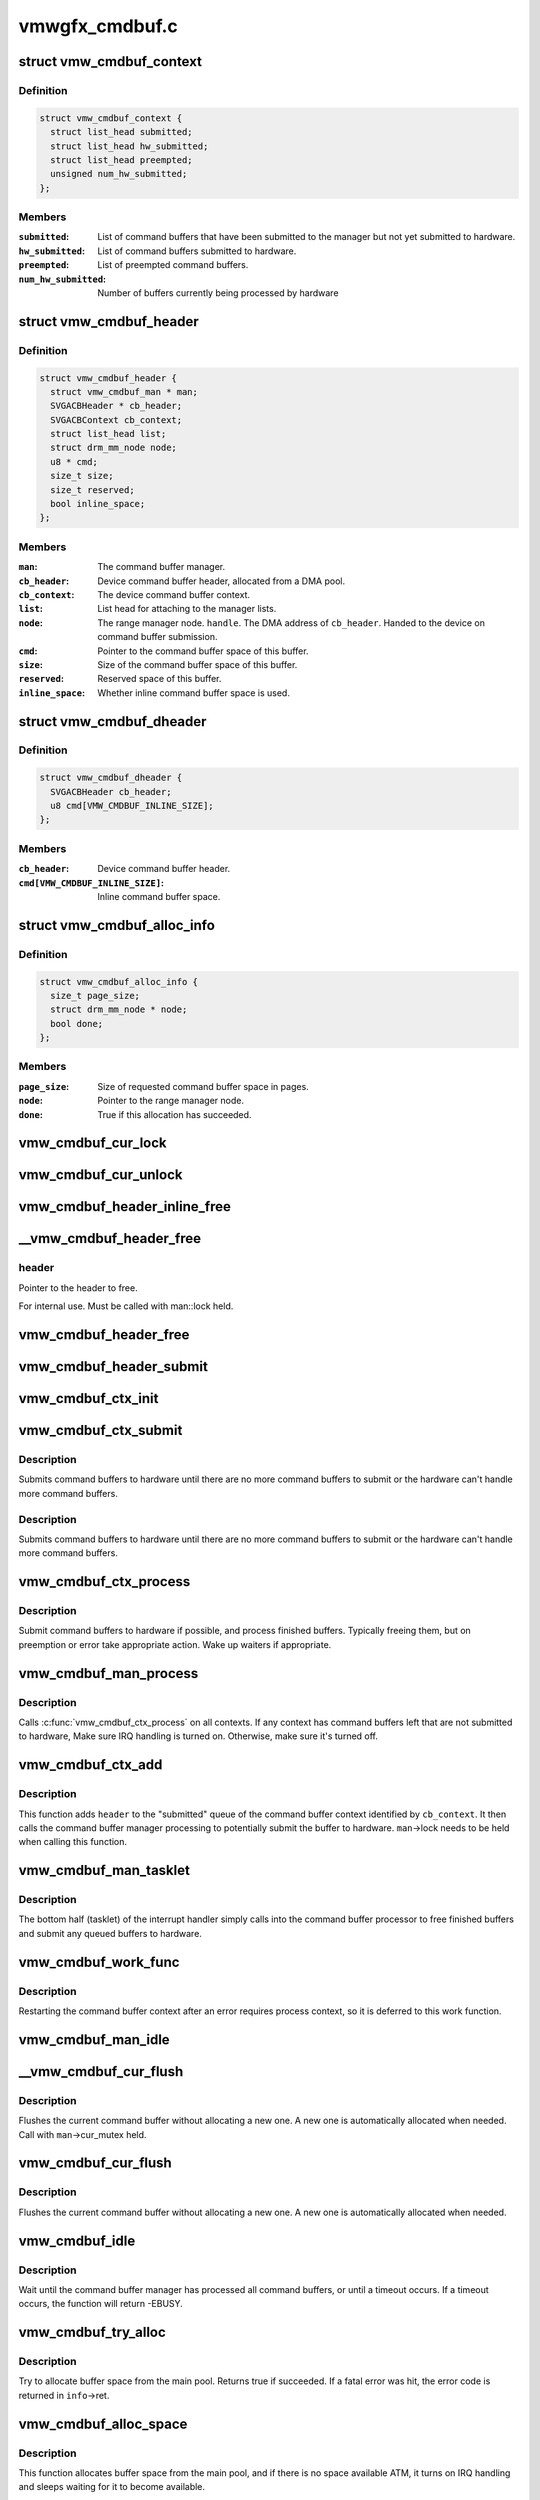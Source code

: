 .. -*- coding: utf-8; mode: rst -*-

===============
vmwgfx_cmdbuf.c
===============


.. _`vmw_cmdbuf_context`:

struct vmw_cmdbuf_context
=========================

.. c:type:: vmw_cmdbuf_context

    Command buffer context queues


.. _`vmw_cmdbuf_context.definition`:

Definition
----------

.. code-block:: c

  struct vmw_cmdbuf_context {
    struct list_head submitted;
    struct list_head hw_submitted;
    struct list_head preempted;
    unsigned num_hw_submitted;
  };


.. _`vmw_cmdbuf_context.members`:

Members
-------

:``submitted``:
    List of command buffers that have been submitted to the
    manager but not yet submitted to hardware.

:``hw_submitted``:
    List of command buffers submitted to hardware.

:``preempted``:
    List of preempted command buffers.

:``num_hw_submitted``:
    Number of buffers currently being processed by hardware




.. _`vmw_cmdbuf_header`:

struct vmw_cmdbuf_header
========================

.. c:type:: vmw_cmdbuf_header

    Command buffer metadata


.. _`vmw_cmdbuf_header.definition`:

Definition
----------

.. code-block:: c

  struct vmw_cmdbuf_header {
    struct vmw_cmdbuf_man * man;
    SVGACBHeader * cb_header;
    SVGACBContext cb_context;
    struct list_head list;
    struct drm_mm_node node;
    u8 * cmd;
    size_t size;
    size_t reserved;
    bool inline_space;
  };


.. _`vmw_cmdbuf_header.members`:

Members
-------

:``man``:
    The command buffer manager.

:``cb_header``:
    Device command buffer header, allocated from a DMA pool.

:``cb_context``:
    The device command buffer context.

:``list``:
    List head for attaching to the manager lists.

:``node``:
    The range manager node.
    ``handle``\ . The DMA address of ``cb_header``\ . Handed to the device on command
    buffer submission.

:``cmd``:
    Pointer to the command buffer space of this buffer.

:``size``:
    Size of the command buffer space of this buffer.

:``reserved``:
    Reserved space of this buffer.

:``inline_space``:
    Whether inline command buffer space is used.




.. _`vmw_cmdbuf_dheader`:

struct vmw_cmdbuf_dheader
=========================

.. c:type:: vmw_cmdbuf_dheader

    Device command buffer header with inline command buffer space.


.. _`vmw_cmdbuf_dheader.definition`:

Definition
----------

.. code-block:: c

  struct vmw_cmdbuf_dheader {
    SVGACBHeader cb_header;
    u8 cmd[VMW_CMDBUF_INLINE_SIZE];
  };


.. _`vmw_cmdbuf_dheader.members`:

Members
-------

:``cb_header``:
    Device command buffer header.

:``cmd[VMW_CMDBUF_INLINE_SIZE]``:
    Inline command buffer space.




.. _`vmw_cmdbuf_alloc_info`:

struct vmw_cmdbuf_alloc_info
============================

.. c:type:: vmw_cmdbuf_alloc_info

    Command buffer space allocation metadata


.. _`vmw_cmdbuf_alloc_info.definition`:

Definition
----------

.. code-block:: c

  struct vmw_cmdbuf_alloc_info {
    size_t page_size;
    struct drm_mm_node * node;
    bool done;
  };


.. _`vmw_cmdbuf_alloc_info.members`:

Members
-------

:``page_size``:
    Size of requested command buffer space in pages.

:``node``:
    Pointer to the range manager node.

:``done``:
    True if this allocation has succeeded.




.. _`vmw_cmdbuf_cur_lock`:

vmw_cmdbuf_cur_lock
===================

.. c:function:: int vmw_cmdbuf_cur_lock (struct vmw_cmdbuf_man *man, bool interruptible)

    Helper to lock the cur_mutex.

    :param struct vmw_cmdbuf_man \*man:
        The range manager.

    :param bool interruptible:
        Whether to wait interruptible when locking.



.. _`vmw_cmdbuf_cur_unlock`:

vmw_cmdbuf_cur_unlock
=====================

.. c:function:: void vmw_cmdbuf_cur_unlock (struct vmw_cmdbuf_man *man)

    Helper to unlock the cur_mutex.

    :param struct vmw_cmdbuf_man \*man:
        The range manager.



.. _`vmw_cmdbuf_header_inline_free`:

vmw_cmdbuf_header_inline_free
=============================

.. c:function:: void vmw_cmdbuf_header_inline_free (struct vmw_cmdbuf_header *header)

    Free a struct vmw_cmdbuf_header that has been used for the device context with inline command buffers. Need not be called locked.

    :param struct vmw_cmdbuf_header \*header:
        Pointer to the header to free.



.. _`__vmw_cmdbuf_header_free`:

__vmw_cmdbuf_header_free
========================

.. c:function:: void __vmw_cmdbuf_header_free (struct vmw_cmdbuf_header *header)

    Free a struct vmw_cmdbuf_header and its associated structures.

    :param struct vmw_cmdbuf_header \*header:

        *undescribed*



.. _`__vmw_cmdbuf_header_free.header`:

header
------

Pointer to the header to free.

For internal use. Must be called with man::lock held.



.. _`vmw_cmdbuf_header_free`:

vmw_cmdbuf_header_free
======================

.. c:function:: void vmw_cmdbuf_header_free (struct vmw_cmdbuf_header *header)

    Free a struct vmw_cmdbuf_header and its associated structures.

    :param struct vmw_cmdbuf_header \*header:
        Pointer to the header to free.



.. _`vmw_cmdbuf_header_submit`:

vmw_cmdbuf_header_submit
========================

.. c:function:: int vmw_cmdbuf_header_submit (struct vmw_cmdbuf_header *header)

    :param struct vmw_cmdbuf_header \*header:
        The header of the buffer to submit.



.. _`vmw_cmdbuf_ctx_init`:

vmw_cmdbuf_ctx_init
===================

.. c:function:: void vmw_cmdbuf_ctx_init (struct vmw_cmdbuf_context *ctx)

    :param struct vmw_cmdbuf_context \*ctx:
        The command buffer context to initialize



.. _`vmw_cmdbuf_ctx_submit`:

vmw_cmdbuf_ctx_submit
=====================

.. c:function:: void vmw_cmdbuf_ctx_submit (struct vmw_cmdbuf_man *man, struct vmw_cmdbuf_context *ctx)

    :param struct vmw_cmdbuf_man \*man:
        The command buffer manager.

    :param struct vmw_cmdbuf_context \*ctx:
        The command buffer context.



.. _`vmw_cmdbuf_ctx_submit.description`:

Description
-----------

Submits command buffers to hardware until there are no more command
buffers to submit or the hardware can't handle more command buffers.



.. _`vmw_cmdbuf_ctx_submit.description`:

Description
-----------

Submits command buffers to hardware until there are no more command
buffers to submit or the hardware can't handle more command buffers.



.. _`vmw_cmdbuf_ctx_process`:

vmw_cmdbuf_ctx_process
======================

.. c:function:: void vmw_cmdbuf_ctx_process (struct vmw_cmdbuf_man *man, struct vmw_cmdbuf_context *ctx, int *notempty)

    :param struct vmw_cmdbuf_man \*man:
        The command buffer manager.

    :param struct vmw_cmdbuf_context \*ctx:
        The command buffer context.

    :param int \*notempty:

        *undescribed*



.. _`vmw_cmdbuf_ctx_process.description`:

Description
-----------

Submit command buffers to hardware if possible, and process finished
buffers. Typically freeing them, but on preemption or error take
appropriate action. Wake up waiters if appropriate.



.. _`vmw_cmdbuf_man_process`:

vmw_cmdbuf_man_process
======================

.. c:function:: void vmw_cmdbuf_man_process (struct vmw_cmdbuf_man *man)

    Process all command buffer contexts and switch on and off irqs as appropriate.

    :param struct vmw_cmdbuf_man \*man:
        The command buffer manager.



.. _`vmw_cmdbuf_man_process.description`:

Description
-----------

Calls :c:func:`vmw_cmdbuf_ctx_process` on all contexts. If any context has
command buffers left that are not submitted to hardware, Make sure
IRQ handling is turned on. Otherwise, make sure it's turned off.



.. _`vmw_cmdbuf_ctx_add`:

vmw_cmdbuf_ctx_add
==================

.. c:function:: void vmw_cmdbuf_ctx_add (struct vmw_cmdbuf_man *man, struct vmw_cmdbuf_header *header, SVGACBContext cb_context)

    Schedule a command buffer for submission on a command buffer context

    :param struct vmw_cmdbuf_man \*man:
        The command buffer manager.

    :param struct vmw_cmdbuf_header \*header:
        The header of the buffer to submit.

    :param SVGACBContext cb_context:
        The command buffer context to use.



.. _`vmw_cmdbuf_ctx_add.description`:

Description
-----------

This function adds ``header`` to the "submitted" queue of the command
buffer context identified by ``cb_context``\ . It then calls the command buffer
manager processing to potentially submit the buffer to hardware.
``man``\ ->lock needs to be held when calling this function.



.. _`vmw_cmdbuf_man_tasklet`:

vmw_cmdbuf_man_tasklet
======================

.. c:function:: void vmw_cmdbuf_man_tasklet (unsigned long data)

    The main part of the command buffer interrupt handler implemented as a tasklet.

    :param unsigned long data:
        Tasklet closure. A pointer to the command buffer manager cast to
        an unsigned long.



.. _`vmw_cmdbuf_man_tasklet.description`:

Description
-----------

The bottom half (tasklet) of the interrupt handler simply calls into the
command buffer processor to free finished buffers and submit any
queued buffers to hardware.



.. _`vmw_cmdbuf_work_func`:

vmw_cmdbuf_work_func
====================

.. c:function:: void vmw_cmdbuf_work_func (struct work_struct *work)

    The deferred work function that handles command buffer errors.

    :param struct work_struct \*work:
        The work func closure argument.



.. _`vmw_cmdbuf_work_func.description`:

Description
-----------

Restarting the command buffer context after an error requires process
context, so it is deferred to this work function.



.. _`vmw_cmdbuf_man_idle`:

vmw_cmdbuf_man_idle
===================

.. c:function:: bool vmw_cmdbuf_man_idle (struct vmw_cmdbuf_man *man, bool check_preempted)

    Check whether the command buffer manager is idle.

    :param struct vmw_cmdbuf_man \*man:
        The command buffer manager.

    :param bool check_preempted:
        Check also the preempted queue for pending command buffers.



.. _`__vmw_cmdbuf_cur_flush`:

__vmw_cmdbuf_cur_flush
======================

.. c:function:: void __vmw_cmdbuf_cur_flush (struct vmw_cmdbuf_man *man)

    Flush the current command buffer for small kernel command submissions

    :param struct vmw_cmdbuf_man \*man:
        The command buffer manager.



.. _`__vmw_cmdbuf_cur_flush.description`:

Description
-----------

Flushes the current command buffer without allocating a new one. A new one
is automatically allocated when needed. Call with ``man``\ ->cur_mutex held.



.. _`vmw_cmdbuf_cur_flush`:

vmw_cmdbuf_cur_flush
====================

.. c:function:: int vmw_cmdbuf_cur_flush (struct vmw_cmdbuf_man *man, bool interruptible)

    Flush the current command buffer for small kernel command submissions

    :param struct vmw_cmdbuf_man \*man:
        The command buffer manager.

    :param bool interruptible:
        Whether to sleep interruptible when sleeping.



.. _`vmw_cmdbuf_cur_flush.description`:

Description
-----------

Flushes the current command buffer without allocating a new one. A new one
is automatically allocated when needed.



.. _`vmw_cmdbuf_idle`:

vmw_cmdbuf_idle
===============

.. c:function:: int vmw_cmdbuf_idle (struct vmw_cmdbuf_man *man, bool interruptible, unsigned long timeout)

    Wait for command buffer manager idle.

    :param struct vmw_cmdbuf_man \*man:
        The command buffer manager.

    :param bool interruptible:
        Sleep interruptible while waiting.

    :param unsigned long timeout:
        Time out after this many ticks.



.. _`vmw_cmdbuf_idle.description`:

Description
-----------

Wait until the command buffer manager has processed all command buffers,
or until a timeout occurs. If a timeout occurs, the function will return
-EBUSY.



.. _`vmw_cmdbuf_try_alloc`:

vmw_cmdbuf_try_alloc
====================

.. c:function:: bool vmw_cmdbuf_try_alloc (struct vmw_cmdbuf_man *man, struct vmw_cmdbuf_alloc_info *info)

    Try to allocate buffer space from the main pool.

    :param struct vmw_cmdbuf_man \*man:
        The command buffer manager.

    :param struct vmw_cmdbuf_alloc_info \*info:
        Allocation info. Will hold the size on entry and allocated mm node
        on successful return.



.. _`vmw_cmdbuf_try_alloc.description`:

Description
-----------

Try to allocate buffer space from the main pool. Returns true if succeeded.
If a fatal error was hit, the error code is returned in ``info``\ ->ret.



.. _`vmw_cmdbuf_alloc_space`:

vmw_cmdbuf_alloc_space
======================

.. c:function:: int vmw_cmdbuf_alloc_space (struct vmw_cmdbuf_man *man, struct drm_mm_node *node, size_t size, bool interruptible)

    Allocate buffer space from the main pool.

    :param struct vmw_cmdbuf_man \*man:
        The command buffer manager.

    :param struct drm_mm_node \*node:
        Pointer to pre-allocated range-manager node.

    :param size_t size:
        The size of the allocation.

    :param bool interruptible:
        Whether to sleep interruptible while waiting for space.



.. _`vmw_cmdbuf_alloc_space.description`:

Description
-----------

This function allocates buffer space from the main pool, and if there is
no space available ATM, it turns on IRQ handling and sleeps waiting for it to
become available.



.. _`vmw_cmdbuf_space_pool`:

vmw_cmdbuf_space_pool
=====================

.. c:function:: int vmw_cmdbuf_space_pool (struct vmw_cmdbuf_man *man, struct vmw_cmdbuf_header *header, size_t size, bool interruptible)

    Set up a command buffer header with command buffer space from the main pool.

    :param struct vmw_cmdbuf_man \*man:
        The command buffer manager.

    :param struct vmw_cmdbuf_header \*header:
        Pointer to the header to set up.

    :param size_t size:
        The requested size of the buffer space.

    :param bool interruptible:
        Whether to sleep interruptible while waiting for space.



.. _`vmw_cmdbuf_space_inline`:

vmw_cmdbuf_space_inline
=======================

.. c:function:: int vmw_cmdbuf_space_inline (struct vmw_cmdbuf_man *man, struct vmw_cmdbuf_header *header, int size)

    Set up a command buffer header with inline command buffer space.

    :param struct vmw_cmdbuf_man \*man:
        The command buffer manager.

    :param struct vmw_cmdbuf_header \*header:
        Pointer to the header to set up.

    :param int size:
        The requested size of the buffer space.



.. _`vmw_cmdbuf_alloc`:

vmw_cmdbuf_alloc
================

.. c:function:: void *vmw_cmdbuf_alloc (struct vmw_cmdbuf_man *man, size_t size, bool interruptible, struct vmw_cmdbuf_header **p_header)

    Allocate a command buffer header complete with command buffer space.

    :param struct vmw_cmdbuf_man \*man:
        The command buffer manager.

    :param size_t size:
        The requested size of the buffer space.

    :param bool interruptible:
        Whether to sleep interruptible while waiting for space.

    :param struct vmw_cmdbuf_header \*\*p_header:
        points to a header pointer to populate on successful return.



.. _`vmw_cmdbuf_alloc.description`:

Description
-----------

Returns a pointer to command buffer space if successful. Otherwise
returns an error pointer. The header pointer returned in ``p_header`` should
be used for upcoming calls to :c:func:`vmw_cmdbuf_reserve` and :c:func:`vmw_cmdbuf_commit`.



.. _`vmw_cmdbuf_reserve_cur`:

vmw_cmdbuf_reserve_cur
======================

.. c:function:: void *vmw_cmdbuf_reserve_cur (struct vmw_cmdbuf_man *man, size_t size, int ctx_id, bool interruptible)

    Reserve space for commands in the current command buffer.

    :param struct vmw_cmdbuf_man \*man:
        The command buffer manager.

    :param size_t size:
        The requested size of the commands.

    :param int ctx_id:
        The context id if any. Otherwise set to SVGA3D_REG_INVALID.

    :param bool interruptible:
        Whether to sleep interruptible while waiting for space.



.. _`vmw_cmdbuf_reserve_cur.description`:

Description
-----------

Returns a pointer to command buffer space if successful. Otherwise
returns an error pointer.



.. _`vmw_cmdbuf_commit_cur`:

vmw_cmdbuf_commit_cur
=====================

.. c:function:: void vmw_cmdbuf_commit_cur (struct vmw_cmdbuf_man *man, size_t size, bool flush)

    Commit commands in the current command buffer.

    :param struct vmw_cmdbuf_man \*man:
        The command buffer manager.

    :param size_t size:
        The size of the commands actually written.

    :param bool flush:
        Whether to flush the command buffer immediately.



.. _`vmw_cmdbuf_reserve`:

vmw_cmdbuf_reserve
==================

.. c:function:: void *vmw_cmdbuf_reserve (struct vmw_cmdbuf_man *man, size_t size, int ctx_id, bool interruptible, struct vmw_cmdbuf_header *header)

    Reserve space for commands in a command buffer.

    :param struct vmw_cmdbuf_man \*man:
        The command buffer manager.

    :param size_t size:
        The requested size of the commands.

    :param int ctx_id:
        The context id if any. Otherwise set to SVGA3D_REG_INVALID.

    :param bool interruptible:
        Whether to sleep interruptible while waiting for space.

    :param struct vmw_cmdbuf_header \*header:
        Header of the command buffer. NULL if the current command buffer
        should be used.



.. _`vmw_cmdbuf_reserve.description`:

Description
-----------

Returns a pointer to command buffer space if successful. Otherwise
returns an error pointer.



.. _`vmw_cmdbuf_commit`:

vmw_cmdbuf_commit
=================

.. c:function:: void vmw_cmdbuf_commit (struct vmw_cmdbuf_man *man, size_t size, struct vmw_cmdbuf_header *header, bool flush)

    Commit commands in a command buffer.

    :param struct vmw_cmdbuf_man \*man:
        The command buffer manager.

    :param size_t size:
        The size of the commands actually written.

    :param struct vmw_cmdbuf_header \*header:
        Header of the command buffer. NULL if the current command buffer
        should be used.

    :param bool flush:
        Whether to flush the command buffer immediately.



.. _`vmw_cmdbuf_tasklet_schedule`:

vmw_cmdbuf_tasklet_schedule
===========================

.. c:function:: void vmw_cmdbuf_tasklet_schedule (struct vmw_cmdbuf_man *man)

    Schedule the interrupt handler bottom half.

    :param struct vmw_cmdbuf_man \*man:
        The command buffer manager.



.. _`vmw_cmdbuf_send_device_command`:

vmw_cmdbuf_send_device_command
==============================

.. c:function:: int vmw_cmdbuf_send_device_command (struct vmw_cmdbuf_man *man, const void *command, size_t size)

    Send a command through the device context.

    :param struct vmw_cmdbuf_man \*man:
        The command buffer manager.

    :param const void \*command:
        Pointer to the command to send.

    :param size_t size:
        Size of the command.



.. _`vmw_cmdbuf_send_device_command.description`:

Description
-----------

Synchronously sends a device context command.



.. _`vmw_cmdbuf_startstop`:

vmw_cmdbuf_startstop
====================

.. c:function:: int vmw_cmdbuf_startstop (struct vmw_cmdbuf_man *man, bool enable)

    Send a start / stop command through the device context.

    :param struct vmw_cmdbuf_man \*man:
        The command buffer manager.

    :param bool enable:
        Whether to enable or disable the context.



.. _`vmw_cmdbuf_startstop.description`:

Description
-----------

Synchronously sends a device start / stop context command.



.. _`vmw_cmdbuf_set_pool_size`:

vmw_cmdbuf_set_pool_size
========================

.. c:function:: int vmw_cmdbuf_set_pool_size (struct vmw_cmdbuf_man *man, size_t size, size_t default_size)

    Set command buffer manager sizes

    :param struct vmw_cmdbuf_man \*man:
        The command buffer manager.

    :param size_t size:
        The size of the main space pool.

    :param size_t default_size:
        The default size of the command buffer for small kernel
        submissions.



.. _`vmw_cmdbuf_set_pool_size.description`:

Description
-----------

Set the size and allocate the main command buffer space pool,
as well as the default size of the command buffer for
small kernel submissions. If successful, this enables large command
submissions. Note that this function requires that rudimentary command
submission is already available and that the MOB memory manager is alive.
Returns 0 on success. Negative error code on failure.



.. _`vmw_cmdbuf_man_create`:

vmw_cmdbuf_man_create
=====================

.. c:function:: struct vmw_cmdbuf_man *vmw_cmdbuf_man_create (struct vmw_private *dev_priv)

    :param struct vmw_private \*dev_priv:
        Pointer to device private structure.



.. _`vmw_cmdbuf_man_create.description`:

Description
-----------

Returns a pointer to a cummand buffer manager to success or error pointer
on failure. The command buffer manager will be enabled for submissions of
size VMW_CMDBUF_INLINE_SIZE only.



.. _`vmw_cmdbuf_man_create.description`:

Description
-----------

Returns a pointer to a cummand buffer manager to success or error pointer
on failure. The command buffer manager will be enabled for submissions of
size VMW_CMDBUF_INLINE_SIZE only.



.. _`vmw_cmdbuf_remove_pool`:

vmw_cmdbuf_remove_pool
======================

.. c:function:: void vmw_cmdbuf_remove_pool (struct vmw_cmdbuf_man *man)

    Take down the main buffer space pool.

    :param struct vmw_cmdbuf_man \*man:
        Pointer to a command buffer manager.



.. _`vmw_cmdbuf_remove_pool.description`:

Description
-----------

This function removes the main buffer space pool, and should be called
before MOB memory management is removed. When this function has been called,
only small command buffer submissions of size VMW_CMDBUF_INLINE_SIZE or
less are allowed, and the default size of the command buffer for small kernel
submissions is also set to this size.



.. _`vmw_cmdbuf_man_destroy`:

vmw_cmdbuf_man_destroy
======================

.. c:function:: void vmw_cmdbuf_man_destroy (struct vmw_cmdbuf_man *man)

    Take down a command buffer manager.

    :param struct vmw_cmdbuf_man \*man:
        Pointer to a command buffer manager.



.. _`vmw_cmdbuf_man_destroy.description`:

Description
-----------

This function idles and then destroys a command buffer manager.

